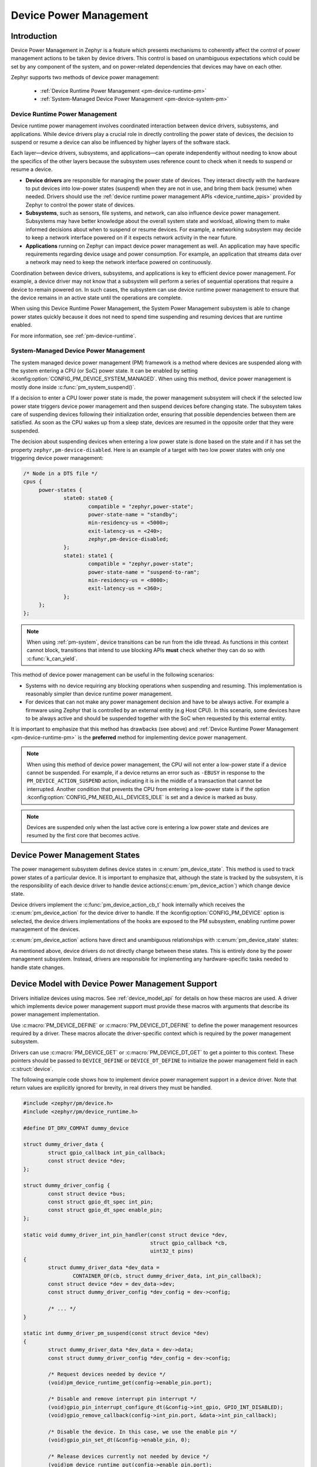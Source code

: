 Device Power Management
#######################

Introduction
************

Device Power Management in Zephyr is a feature which presents mechanisms
to coherently affect the control of power management actions to be taken
by device drivers. This control is based on unambiguous expectations
which could be set by any component of the system, and on power-related
dependencies that devices may have on each other.

Zephyr supports two methods of device power management:

 - :ref:`Device Runtime Power Management <pm-device-runtime-pm>`
 - :ref:`System-Managed Device Power Management <pm-device-system-pm>`

.. _pm-device-runtime-pm:

Device Runtime Power Management
===============================

Device runtime power management involves coordinated interaction between
device drivers, subsystems, and applications. While device drivers
play a crucial role in directly controlling the power state of
devices, the decision to suspend or resume a device can also be
influenced by higher layers of the software stack.

Each layer—device drivers, subsystems, and applications—can operate
independently without needing to know about the specifics of the other
layers because the subsystem uses reference count to check when it needs
to suspend or resume a device.

- **Device drivers** are responsible for managing the
  power state of devices. They interact directly with the hardware to
  put devices into low-power states (suspend) when they are not in
  use, and bring them back (resume) when needed. Drivers should use the
  :ref:`device runtime power management APIs <device_runtime_apis>` provided
  by Zephyr to control the power state of devices.

- **Subsystems**, such as sensors, file systems,
  and network, can also influence device power management.
  Subsystems may have better knowledge about the overall system
  state and workload, allowing them to make informed decisions about
  when to suspend or resume devices. For example, a networking
  subsystem may decide to keep a network interface powered on if it
  expects network activity in the near future.

- **Applications** running on Zephyr can impact device
  power management as well. An application may have specific
  requirements regarding device usage and power consumption. For
  example, an application that streams data over a network may need
  to keep the network interface powered on continuously.

Coordination between device drivers, subsystems, and applications is
key to efficient device power management. For example, a device driver
may not know that a subsystem will perform a series of sequential
operations that require a device to remain powered on. In such cases,
the subsystem can use device runtime power management to ensure that
the device remains in an active state until the operations are
complete.

When using this Device Runtime Power Management, the System Power
Management subsystem is able to change power states quickly because it
does not need to spend time suspending and resuming devices that are
runtime enabled.

For more information, see :ref:`pm-device-runtime`.

.. _pm-device-system-pm:

System-Managed Device Power Management
======================================

The system managed device power management (PM) framework is a method where
devices are suspended along with the system entering a CPU (or SoC) power state.
It can be enabled by setting :kconfig:option:`CONFIG_PM_DEVICE_SYSTEM_MANAGED`.
When using this method, device power management is mostly done inside
:c:func:`pm_system_suspend()`.

If a decision to enter a CPU lower power state is made, the power management
subsystem will check if the selected low power state triggers device power
management and then suspend devices before changing state. The subsystem takes
care of suspending devices following their initialization order, ensuring that
possible dependencies between them are satisfied. As soon as the CPU wakes up
from a sleep state, devices are resumed in the opposite order that they were
suspended.

The decision about suspending devices when entering a low power state is done based on the
state and if it has set the property ``zephyr,pm-device-disabled``. Here is
an example of a target with two low power states with only one triggering device power
management:

.. code-block:: devicetree

   /* Node in a DTS file */
   cpus {
        power-states {
                state0: state0 {
                        compatible = "zephyr,power-state";
                        power-state-name = "standby";
                        min-residency-us = <5000>;
                        exit-latency-us = <240>;
                        zephyr,pm-device-disabled;
                };
                state1: state1 {
                        compatible = "zephyr,power-state";
                        power-state-name = "suspend-to-ram";
                        min-residency-us = <8000>;
                        exit-latency-us = <360>;
                };
        };
   };

.. note::

   When using :ref:`pm-system`, device transitions can be run from the idle thread.
   As functions in this context cannot block, transitions that intend to use blocking
   APIs **must** check whether they can do so with :c:func:`k_can_yield`.

This method of device power management can be useful in the following scenarios:

- Systems with no device requiring any blocking operations when suspending and
  resuming. This implementation is reasonably simpler than device runtime
  power management.
- For devices that can not make any power management decision and have to be
  always active. For example a firmware using Zephyr that is controlled by an
  external entity (e.g Host CPU). In this scenario, some devices have to be
  always active and should be suspended together with the SoC when requested by
  this external entity.

It is important to emphasize that this method has drawbacks (see above) and
:ref:`Device Runtime Power Management <pm-device-runtime-pm>` is the
**preferred** method for implementing device power management.

.. note::

    When using this method of device power management, the CPU will not
    enter a low-power state if a device cannot be suspended. For example,
    if a device returns an error such as ``-EBUSY`` in response to the
    ``PM_DEVICE_ACTION_SUSPEND`` action, indicating it is in the middle of
    a transaction that cannot be interrupted. Another condition that
    prevents the CPU from entering a low-power state is if the option
    :kconfig:option:`CONFIG_PM_NEED_ALL_DEVICES_IDLE` is set and a device
    is marked as busy.

.. note::

   Devices are suspended only when the last active core is entering a low power
   state and devices are resumed by the first core that becomes active.

Device Power Management States
******************************

The power management subsystem defines device states in
:c:enum:`pm_device_state`. This method is used to track power states of
a particular device. It is important to emphasize that, although the
state is tracked by the subsystem, it is the responsibility of each device driver
to handle device actions(:c:enum:`pm_device_action`) which change device state.

Device drivers implement the :c:func:`pm_device_action_cb_t` hook internally
which receives the :c:enum:`pm_device_action` for the device driver to handle.
If the :kconfig:option:`CONFIG_PM_DEVICE` option is selected, the device
drivers implementations of the hooks are exposed to the PM subsystem, enabling
runtime power management of the devices.

:c:enum:`pm_device_action` actions have direct and unambiguous relationships with
:c:enum:`pm_device_state` states:

.. graphviz::
   :caption: Device actions x states

    digraph {
        node [shape=circle];
        rankdir=LR;
        subgraph {

            SUSPENDED [label=PM_DEVICE_STATE_SUSPENDED];
            SUSPENDING [label=PM_DEVICE_STATE_SUSPENDING];
            ACTIVE [label=PM_DEVICE_STATE_ACTIVE];
            OFF [label=PM_DEVICE_STATE_OFF];

            ACTIVE -> SUSPENDING;
            SUSPENDING -> ACTIVE;
            SUSPENDING -> SUSPENDED ["label"="PM_DEVICE_ACTION_SUSPEND"];

            ACTIVE -> SUSPENDED ["label"="PM_DEVICE_ACTION_SUSPEND"];
            SUSPENDED -> ACTIVE ["label"="PM_DEVICE_ACTION_RESUME"];

            {rank = same; SUSPENDED; SUSPENDING;}

            OFF -> SUSPENDED ["label"="PM_DEVICE_ACTION_TURN_ON"];
            SUSPENDED -> OFF ["label"="PM_DEVICE_ACTION_TURN_OFF"];
        }
    }

As mentioned above, device drivers do not directly change between these states.
This is entirely done by the power management subsystem. Instead, drivers are
responsible for implementing any hardware-specific tasks needed to handle state
changes.

Device Model with Device Power Management Support
*************************************************

Drivers initialize devices using macros. See :ref:`device_model_api` for
details on how these macros are used. A driver which implements device power
management support must provide these macros with arguments that describe its
power management implementation.

Use :c:macro:`PM_DEVICE_DEFINE` or :c:macro:`PM_DEVICE_DT_DEFINE` to define the
power management resources required by a driver. These macros allocate the
driver-specific context which is required by the power management subsystem.

Drivers can use :c:macro:`PM_DEVICE_GET` or
:c:macro:`PM_DEVICE_DT_GET` to get a pointer to this context. These
pointers should be passed to ``DEVICE_DEFINE`` or ``DEVICE_DT_DEFINE``
to initialize the power management field in each :c:struct:`device`.

The following example code shows how to implement device power management
support in a device driver. Note that return values are explicitly ignored
for brevity, in real drivers they must be handled.

.. code-block:: c

   #include <zephyr/pm/device.h>
   #include <zephyr/pm/device_runtime.h>

   #define DT_DRV_COMPAT dummy_device

   struct dummy_driver_data {
           struct gpio_callback int_pin_callback;
           const struct device *dev;
   };

   struct dummy_driver_config {
           const struct device *bus;
           const struct gpio_dt_spec int_pin;
           const struct gpio_dt_spec enable_pin;
   };

   static void dummy_driver_int_pin_handler(const struct device *dev,
                                            struct gpio_callback *cb,
                                            uint32_t pins)
   {
           struct dummy_driver_data *dev_data =
                   CONTAINER_OF(cb, struct dummy_driver_data, int_pin_callback);
           const struct device *dev = dev_data->dev;
           const struct dummy_driver_config *dev_config = dev->config;

           /* ... */
   }

   static int dummy_driver_pm_suspend(const struct device *dev)
   {
           struct dummy_driver_data *dev_data = dev->data;
           const struct dummy_driver_config *dev_config = dev->config;

           /* Request devices needed by device */
           (void)pm_device_runtime_get(config->enable_pin.port);

           /* Disable and remove interrupt pin interrupt */
           (void)gpio_pin_interrupt_configure_dt(&config->int_gpio, GPIO_INT_DISABLED);
           (void)gpio_remove_callback(config->int_pin.port, &data->int_pin_callback);

           /* Disable the device. In this case, we use the enable pin */
           (void)gpio_pin_set_dt(&config->enable_pin, 0);

           /* Release devices currently not needed by device */
           (void)pm_device_runtime_put(config->enable_pin.port);
           (void)pm_device_runtime_put(config->int_pin.port);

           /*
            * Note that we now have suspended the device and released all the
            * devices this device depends on. We are ready for the power
            * domain being suspended, the device being resumed again, or the
            * device driver being deinitialized.
            */

           return 0;
   }

   static int dummy_driver_pm_resume(const struct device *dev)
   {
           struct dummy_driver_data *dev_data = dev->data;
           const struct dummy_driver_config *dev_config = dev->config;

           /* Request devices needed by device */
           (void)pm_device_runtime_get(config->enable_pin.port);
           (void)pm_device_runtime_get(config->int_pin.port);
           (void)pm_device_runtime_get(config->bus);

           /* Enable the device. In this case, we use the enable pin */
           (void)gpio_pin_set_dt(&config->enable_pin, 1);

           /*
            * Write initial commands to device, in this case configuring
            * the device's interrupt output pin using the bus
            */

           /* ... */

           /* Add and enable interrupt pin interrupt */
           (void)gpio_add_callback(config->int_pin.port, &data->int_pin_callback);
           (void)gpio_pin_interrupt_configure_dt(&config->int_gpio, GPIO_INT_EDGE_TO_ACTIVE);

           /*
            * Release devices currently not needed by device. In this case, we
            * are releasing the bus and the enable pin.
            *
            * The device driver would keep the bus ACTIVE while the device is
            * ACTIVE in cases of high throughput or unsolicitet data on the
            * bus, to avoid inefficient RESUME/SUSPEND cycles of the bus
            * for every transaction, and allowing reception of unsolicitet
            * data on buses like UART.
            */
           (void)pm_device_runtime_put(config->bus);
           (void)pm_device_runtime_put(config->enable_pin.port);

           /*
            * Note that the interrupt pin's port is kept resumed as it
            * it needs to service the GPIO interrupt we enabled.
            */

           return 0;
   }

   static int dummy_driver_pm_turn_off(const struct device *dev)
   {
           const struct dummy_driver_config *dev_config = dev->config;

           /* Request devices needed for configuring device */
           (void)pm_device_runtime_get(config->enable_pin.port);

           /*
            * We prepare the device for being powered off. In this case, we
            * have an active low enable pin, which could back power the device
            * once the power domain is suspended, so we configure it as
            * disconnected if supported, input otherwise.
            */
           if (gpio_pin_configure_dt(&config->enable_pin, GPIO_DISCONNECTED)) {
                   (void)gpio_pin_configure_dt(&config->enable_pin, GPIO_INPUT);
           }

           /* Release devices needed for configuring device */
           (void)pm_device_runtime_put(config->enable_pin.port);

           /*
            * We have now prepared the device for being powered off and have
            * released all the devices this device depends on. We assume that
            * the enable pin will retain its configuration, even as we have
            * released the enable pin's port.
            */

            return 0;
   }

   static int dummy_driver_pm_turn_on(const struct device *dev)
   {
           const struct dummy_driver_config *dev_config = dev->config;

           /* Request devices needed for configuring device */
           (void)pm_device_runtime_get(config->enable_pin.port);
           (void)pm_device_runtime_get(config->int_gpio.port);

           /*
            * We ensure the device is suspended, and if possible in its reset
            * state. In this case we are using an enable pin, for other devices
            * we may need to reset them by toggling a reset pin, using an SoC
            * reset controller, or writing a reset command to them using their
            * bus.
            */
           (void)gpio_pin_configure_dt(&config->enable_pin, GPIO_OUTPUT_INACTIVE);

           /* We configure pins for suspended */
           (void)gpio_pin_configure_dt(&config->int_gpio, GPIO_INPUT);

           /* Release devices needed for configuring device */
           (void)pm_device_runtime_put(config->int_gpio.port);
           (void)pm_device_runtime_put(config->enable_pin.port);

           return 0;
   }

   static int dummy_driver_pm_action(const struct device *dev,
                                     enum pm_device_action action)
   {
           int ret;

           switch (action) {
           case PM_DEVICE_ACTION_SUSPEND:
                   ret = dummy_driver_pm_suspend(dev);
                   break;
           case PM_DEVICE_ACTION_RESUME:
                   ret = dummy_driver_pm_resume(dev);
                   break;
           case PM_DEVICE_ACTION_TURN_OFF:
                   ret = dummy_driver_pm_turn_off(dev);
                   break;
           case PM_DEVICE_ACTION_TURN_ON:
                   ret = dummy_driver_pm_turn_on(dev);
                   break;
           default:
                   ret = -EINVAL;
                   break;
           }

           return ret;
   }

   static int dummy_init(const struct device *dev)
   {
           struct dummy_driver_data *dev_data = dev->data;
           const struct dummy_driver_config *dev_config = dev->config;

           /*
            * We must ensure all devices we depend on, excluding a potential
            * power domain, are initialized.
            *
            * If CONFIG_PM_DEVICE=n, this also ensures the devices are ACTIVE.
            */
           if (!device_is_ready(dev_config->bus) ||
               !gpio_is_ready_dt(&dev_config->int_pin) ||
               !gpio_is_ready_dt(&dev_config->enable_pin)) {
                   return -ENODEV;
           }

           /* We then initialize the device driver data structure */
           gpio_init_callback(&dev_data->int_pin_callback,
                              dummy_driver_int_pin_handler,
                              BIT(dev_config->int_pin.pin));

           dev_data->dev = dev;

          /*
           * This call must be the last call of the device init function.
           * It will initialize the device's PM_DEVICE context and use the
           * dummy_driver_pm_action callback to initialize the device into
           * the appropriate state.
           */
          return pm_device_driver_init(dev, dummy_driver_pm_action);
   }

   static int dummy_deinit(const struct device *dev)
   {
           int ret;

           /*
            * This call must be the first call of the device deinit function.
            * It will use the dummy_driver_pm_action callback to move the
            * device into, or verify the device is already in, an appropriate
            * state for deinitialization, and deinitialize the device's
            * PM_DEVICE context.
            */
           ret = pm_device_driver_deinit(dev, dummy_driver_pm_action);
           if (ret) {
                   return ret;
           }

           /*
            * The device is now either SUSPENDED or OFF, all the devices this
            * device depends on have been released, and devices with persistent
            * configurations like GPIO pins have been configured to match the
            * device state.
            *
            * The device will be left in this state until a new "owner" takes
            * over.
            */

           /*
            * If we had allocated memory, DMA channels or other resources, we would
            * release them here.
            */

           return ret;
   }

   static struct dummy_driver_data data0;

   static struct dummy_driver_config config0 = {
           .bus = DEVICE_DT_GET(DT_INST_PARENT(0)),
           .int_pin = GPIO_DT_SPEC_INST_GET(0, int_gpios),
           .enable_pin = GPIO_DT_SPEC_INST_GET(0, enable_gpios),
   };

   /* Define the device's PM DEVICE context */
   PM_DEVICE_DT_INST_DEFINE(0, dummy_driver_pm_action);

   /* Define the device, pointing to the device's PM DEVICE context */
   DEVICE_DT_INST_DEINIT_DEFINE(
           0,
           &dummy_init,
           &dummy_deinit,
           PM_DEVICE_DT_INST_GET(0),
           &data0,
           &config0,
           POST_KERNEL,
           CONFIG_KERNEL_INIT_PRIORITY_DEFAULT,
           NULL
   );

Device Model with Partial Device Power Management Support
*********************************************************

If :kconfig:option:`CONFIG_PM_DEVICE` is not enabled, The device
power state is tied to the devices initialization state.

Once a device is initialized, the device driver PM action hook is
used to move the device to the ``ACTIVE`` state through calling
:c:func:`pm_device_driver_init`. Following the
``Device actions x states`` graph and the definition of the ``OFF``
state, this results in a call to ``PM_DEVICE_ACTION_TURN_ON``
followed by ``PM_DEVICE_ACTION_RESUME``.

Given power domains and buses are "just devices", every power
domain and bus will be resumed before its child devices as they
are initialized according to the devicetree dependency ordinals.
Every device is assumed to be powered, and the devices a device
depends on are assumed to be ``ACTIVE``, when device is initialized.

Once a device is deinitialized, the device driver PM action hook
is used to move the device to the ``SUSPENDED`` state through
calling :c:func:`pm_device_driver_deinit`. Following the
``Device actions x states``, and assuming power domains are "always
on" this results in a call to ``PM_DEVICE_ACTION_SUSPEND``.

.. _pm-device-shell:

Shell Commands
**************

Power management actions can be triggered from shell commands for testing
purposes. To do that, enable the :kconfig:option:`CONFIG_PM_DEVICE_SHELL`
option and issue a ``pm`` command on a device from the shell, for example:

.. code-block:: console

        uart:~$ device list
        - buttons (active)
        uart:~$ pm suspend buttons
        uart:~$ device list
        devices:
        - buttons (suspended)

To print the power management state of a device, enable
:kconfig:option:`CONFIG_DEVICE_SHELL` and use the ``device list`` command, for
example:

.. code-block:: console

        uart:~$ device list
        devices:
        - i2c@40003000 (active)
        - buttons (active, usage=1)
        - leds (READY)

In this case, ``leds`` does not support PM, ``i2c`` supports PM with manual
suspend and resume actions and it's currently active, ``buttons`` supports
runtime PM and it's currently active with one user.

.. _pm-device-busy:

Busy Status Indication
**********************

When the system is idle and the SoC is going to sleep, the power management
subsystem can suspend devices, as described in :ref:`pm-device-system-pm`. This
can cause device hardware to lose some states. Suspending a device which is in
the middle of a hardware transaction, such as writing to a flash memory, may
lead to undefined behavior or inconsistent states. This API guards such
transactions by indicating to the kernel that the device is in the middle of an
operation and should not be suspended.

When :c:func:`pm_device_busy_set` is called, the device is marked as busy and
the system will not do power management on it. After the device is no
longer doing an operation and can be suspended, it should call
:c:func:`pm_device_busy_clear`.

.. _pm-device-constraint:

Device Power Management X System Power Management
*************************************************

When managing power in embedded systems, it's crucial to understand
the interplay between device power state and the overall system power
state. Some devices may have dependencies on the system power
state. For example, certain low-power states of the SoC might not
supply power to peripheral devices, leading to problems if the device
is in the middle of an operation. Proper coordination is essential to
maintain system stability and data integrity.

To avoid this sort of problem, devices must :ref:`get and release lock <pm-policy-power-states>`
power states that cause power loss during an operation.

Zephyr provides a mechanism for devices to declare which power states cause power
loss and an API that automatically get and put lock on them. This feature is
enabled setting :kconfig:option:`CONFIG_PM_POLICY_DEVICE_CONSTRAINTS` to ``y``.

Once this feature is enabled, devices must declare in devicetree which
states cause power loss. In the following example, device ``test_dev``
says that power states ``state1`` and ``state2`` cause power loss.

.. code-block:: devicetree

    power-states {
            state0: state0 {
                    compatible = "zephyr,power-state";
                    power-state-name = "suspend-to-idle";
                    min-residency-us = <10000>;
                    exit-latency-us = <100>;
            };

            state1: state1 {
                    compatible = "zephyr,power-state";
                    power-state-name = "standby";
                    min-residency-us = <20000>;
                    exit-latency-us = <200>;
            };

            state2: state2 {
                    compatible = "zephyr,power-state";
                    power-state-name = "suspend-to-ram";
                    min-residency-us = <50000>;
                    exit-latency-us = <500>;
            };

            state3: state3 {
                    compatible = "zephyr,power-state";
                    power-state-name = "suspend-to-ram";
                    status = "disabled";
            };
    };

    test_dev: test_dev {
            compatible = "test-device-pm";
            status = "okay";
            zephyr,disabling-power-states = <&state1 &state2>;
    };

After that devices can lock these state calling
:c:func:`pm_policy_device_power_lock_get` and release with
:c:func:`pm_policy_device_power_lock_put`. For example:

.. code-block:: C

    static void timer_expire_cb(struct k_timer *timer)
    {
           struct test_driver_data *data = k_timer_user_data_get(timer);

           data->ongoing = false;
           k_timer_stop(timer);
           pm_policy_device_power_lock_put(data->self);
    }

    void test_driver_async_operation(const struct device *dev)
    {
           struct test_driver_data *data = dev->data;

           data->ongoing = true;
           pm_policy_device_power_lock_get(dev);

           /** Lets set a timer big enough to ensure that any deep
            *  sleep state would be suitable but constraints will
            *  make only state0 (suspend-to-idle) will be used.
            */
           k_timer_start(&data->timer, K_MSEC(500), K_NO_WAIT);
    }

Wakeup capability
*****************

Some devices are capable of waking the system up from a sleep state.
When a device has such capability, applications can enable or disable
this feature on a device dynamically using
:c:func:`pm_device_wakeup_enable`.

This property can be set on device declaring the property ``wakeup-source`` in
the device node in devicetree. For example, this devicetree fragment sets the
``gpio0`` device as a "wakeup" source:

.. code-block:: devicetree

                gpio0: gpio@40022000 {
                        compatible = "ti,cc13xx-cc26xx-gpio";
                        reg = <0x40022000 0x400>;
                        interrupts = <0 0>;
                        status = "disabled";
                        label = "GPIO_0";
                        gpio-controller;
                        wakeup-source;
                        #gpio-cells = <2>;
                };

By default, "wakeup" capable devices do not have this functionality enabled
during the device initialization. Applications can enable this functionality
later calling :c:func:`pm_device_wakeup_enable`.

.. note::

   This property is **only** used by the system power management to identify
   devices that should not be suspended.
   It is responsibility of driver or the application to do any additional
   configuration required by the device to support it.

Examples
********

Some helpful examples showing device power management features:

* :zephyr_file:`samples/subsys/pm/device_pm/`
* :zephyr_file:`tests/subsys/pm/power_mgmt/`
* :zephyr_file:`tests/subsys/pm/device_wakeup_api/`
* :zephyr_file:`tests/subsys/pm/device_driver_init/`
